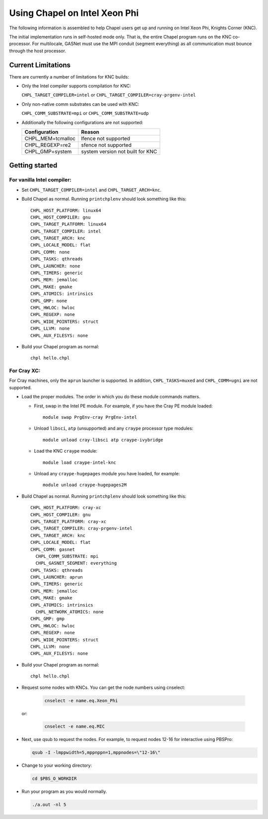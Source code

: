 .. _readme-knc:

==============================
Using Chapel on Intel Xeon Phi
==============================

The following information is assembled to help Chapel users get up and
running on Intel Xeon Phi, Knights Corner (KNC).

The initial implementation runs in self-hosted mode only.  That is,
the entire Chapel program runs on the KNC co-processor.  For
multilocale, GASNet must use the MPI conduit (segment everything) as
all communication must bounce through the host processor.

-------------------
Current Limitations
-------------------

There are currently a number of limitations for KNC builds:

- Only the Intel compiler supports compilation for KNC:

  ``CHPL_TARGET_COMPILER=intel`` or ``CHPL_TARGET_COMPILER=cray-prgenv-intel``

- Only non-native comm substrates can be used with KNC:

  ``CHPL_COMM_SUBSTRATE=mpi`` or ``CHPL_COMM_SUBSTRATE=udp``

- Additionally the following configurations are not supported:

  =================  ================================
  Configuration      Reason
  =================  ================================
  CHPL_MEM=tcmalloc  lfence not supported
  CHPL_REGEXP=re2    sfence not supported
  CHPL_GMP=system    system version not built for KNC
  =================  ================================


---------------
Getting started
---------------

For vanilla Intel compiler:
---------------------------

- Set ``CHPL_TARGET_COMPILER=intel`` and ``CHPL_TARGET_ARCH=knc``.

- Build Chapel as normal.  Running ``printchplenv`` should look something
  like this::

    CHPL_HOST_PLATFORM: linux64
    CHPL_HOST_COMPILER: gnu
    CHPL_TARGET_PLATFORM: linux64
    CHPL_TARGET_COMPILER: intel
    CHPL_TARGET_ARCH: knc
    CHPL_LOCALE_MODEL: flat
    CHPL_COMM: none
    CHPL_TASKS: qthreads
    CHPL_LAUNCHER: none
    CHPL_TIMERS: generic
    CHPL_MEM: jemalloc
    CHPL_MAKE: gmake
    CHPL_ATOMICS: intrinsics
    CHPL_GMP: none
    CHPL_HWLOC: hwloc
    CHPL_REGEXP: none
    CHPL_WIDE_POINTERS: struct
    CHPL_LLVM: none
    CHPL_AUX_FILESYS: none

- Build your Chapel program as normal::

    chpl hello.chpl

For Cray XC:
------------

For Cray machines, only the ``aprun`` launcher is supported.  In addition,
``CHPL_TASKS=muxed`` and ``CHPL_COMM=ugni`` are not supported.

- Load the proper modules. The order in which you do these module
  commands matters.

  - First, swap in the Intel PE module.  For example, if you have the
    Cray PE module loaded::

      module swap PrgEnv-cray PrgEnv-intel

  - Unload ``libsci``, ``atp`` (unsupported) and any ``craype`` processor type modules::

      module unload cray-libsci atp craype-ivybridge

  - Load the KNC ``craype`` module::

      module load craype-intel-knc

  - Unload any ``craype-hugepages`` module you have loaded, for example::

      module unload craype-hugepages2M

- Build Chapel as normal.  Running ``printchplenv`` should look something
  like this::

    CHPL_HOST_PLATFORM: cray-xc
    CHPL_HOST_COMPILER: gnu
    CHPL_TARGET_PLATFORM: cray-xc
    CHPL_TARGET_COMPILER: cray-prgenv-intel
    CHPL_TARGET_ARCH: knc
    CHPL_LOCALE_MODEL: flat
    CHPL_COMM: gasnet
      CHPL_COMM_SUBSTRATE: mpi
      CHPL_GASNET_SEGMENT: everything
    CHPL_TASKS: qthreads
    CHPL_LAUNCHER: aprun
    CHPL_TIMERS: generic
    CHPL_MEM: jemalloc
    CHPL_MAKE: gmake
    CHPL_ATOMICS: intrinsics
      CHPL_NETWORK_ATOMICS: none
    CHPL_GMP: gmp
    CHPL_HWLOC: hwloc
    CHPL_REGEXP: none
    CHPL_WIDE_POINTERS: struct
    CHPL_LLVM: none
    CHPL_AUX_FILESYS: none

- Build your Chapel program as normal::

    chpl hello.chpl

- Request some nodes with KNCs.  You can get the node numbers using
  cnselect:

    .. code-block:: sh

      cnselect -e name.eq.Xeon_Phi

  or:

    .. code-block:: sh

      cnselect -e name.eq.MIC

- Next, use qsub to request the nodes.  For example, to request nodes
  12-16 for interactive using PBSPro:

  .. code-block:: sh

    qsub -I -lmppwidth=5,mppnppn=1,mppnodes=\"12-16\"

- Change to your working directory:

  .. code-block:: sh

    cd $PBS_O_WORKDIR

- Run your program as you would normally.

  .. code-block:: sh

    ./a.out -nl 5

